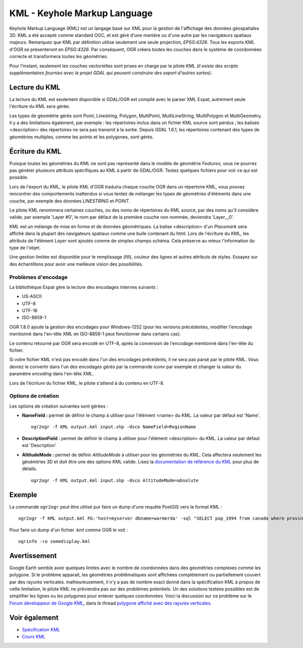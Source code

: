 .. _`gdal.ogr.formats.kml`:

KML - Keyhole Markup Language
==============================

Keyhole Markup Language (KML) est un langage basé sur XML pour la gestion de 
l'affichage des données géospatiales 3D. KML a été accepté comme standard OGC, 
et est géré d'une manière ou d'une autre par les navigateurs spatiaux majeurs. 
Remarquez que KML par définition utilise seulement une seule projection, 
*EPSG:4326*. Tous les exports KML d'OGR se présenteront en *EPSG:4326*. Par 
conséquent, OGR créera toutes les couches dans le système de coordonnées 
correcte et transformera toutes les géométries.

Pour l'instant, seulement les couches vectorielles sont prises en charge par 
le pilote KML *(il existe des scripts supplémentaires fournies avec le projet 
GDAL qui peuvent construire des export d'autres sortes)*.

Lecture du KML
---------------

La lecture du KML est seulement disponible si GDAL/OGR est compilé avec le 
parser XML Expat, autrement seule l'écriture du KML sera gérée.

Les types de géométrie gérés sont Point, Linestring, Polygon, MultiPoint, 
MultiLineString, MultiPolygon et MultiGeometry. 
Il y a des limitations également, par exemple : les répertoires inclus dans 
un fichier KML source sont perdus ; les balises <description> des répertoires 
ne sera pas transmit à la sortie. Depuis GDAL 1.6.1, les répertoires contenant des 
types de géométries multiples, comme les points et les polygones, sont gérés.

Écriture du KML
----------------

Puisque toutes les géométries du KML ne sont pas représenté dans le modèle de 
géométrie *Features*, vous ne pourrez pas générer plusieurs attributs 
spécifiques au KML à partir de GDAL/OGR. Testez quelques fichiers pour voir ce 
qui est possible.

Lors de l'export du KML, le pilote KML d'OGR traduira chaque couche OGR dans un 
répertoire KML, vous pouvez rencontrer des comportements inattendus si vous 
tentez de mélanger les types de géométries d'éléments dans une couche, par 
exemple des données *LINESTRING* et *POINT*.

Le pilote KML renommera certaines couches, ou des noms de répertoires du KML 
source, par des noms qu'il considère valide, par exemple 'Layer #0', le nom par 
défaut de la première couche non nommée, deviendra 'Layer__0'.

KML est un mélange de mise en forme et de données géométriques. La balise 
<description> d'un *Placemark* sera affiché dans la plupart des navigateurs 
spatiaux comme une bulle contenant du html. Lors de l'écriture du KML, les 
attributs de l'élément *Layer* sont ajoutés  comme de simples champs schéma. 
Cela préserve au mieux l'information du type de l'objet.

Une gestion limitée est disponible pour le remplissage (fill), couleur des 
lignes et autres attributs de styles. Essayez sur des échantillons pour avoir 
une meilleure vision des possibilités.

Problèmes d'encodage
********************

La bibliothèque Expat gère la lecture des encodages internes suivants :

* US-ASCII
* UTF-8
* UTF-16
* ISO-8859-1

OGR 1.8.0 ajoute la gestion des encodages pour Windows-1252 (pour les versions 
précédentes, modifier l'encodage mentionné dans l'en-tête XML en ISO-8859-1 peut 
fonctionner dans certains cas).

Le contenu retourné par OGR sera encodé en UTF-8, après la conversion de l'encodage 
mentionné dans l'en-tête du fichier.

Si votre fichier KML n'est pas encodé dans l'un des encodages précédents, il ne 
sera pas parsé par le pilote KML. Vous devrez le convertir dans l'un des encodages 
gérés par la commande *iconv* par exemple et changer la valeur du paramètre 
*encoding* dans l'en-tête XML.

Lors de l'écriture du fichier KML, le pilote s'attend à du contenu en UTF-8.

Options de création
*******************

Les options de création suivantes sont gérées :

* **NameField :** permet de définir le champ à utiliser pour l'élément 
  <name> du KML. La valeur par défaut est 'Name'.
  ::
    
    ogr2ogr -f KML output.kml input.shp -dsco NameField=RegionName

* **DescriptionField :** permet de définir le champ à utiliser pour l'élément 
  <description> du KML. La valeur par défaut est 'Description'
* **AltitudeMode :** permet de définir *AltitudeMode* à utiliser pour les 
  géométries du KML. Cela affectera seulement les géoémtries 3D et doit être 
  une des options KML valide. Lisez la 
  `documentation de référence du KML <http://code.google.com/apis/kml/documentation/kml_tags_21.html#altitudemode>`_ 
  pour plus de détails.
  ::
    
    ogr2ogr -f KML output.kml input.shp -dsco AltitudeMode=absolute

Exemple
-------

La commande ``ogr2ogr`` peut être utilisé pur faire un dump d'une requête PostGIS 
vers le format KML :
::
    
    ogr2ogr -f KML output.kml PG:'host=myserver dbname=warmerda' -sql "SELECT pop_1994 from canada where province_name = 'Alberta'"

Pour faire un dump d'un fichier .kml comme OGR le voit :
::
    
    ogrinfo -ro somedisplay.kml

Avertissement
-------------

Google Earth semble avoir quelques limites avec le nombre de coordonnées dans 
des géométries complexes comme les polygone. Si le problème apparait, les 
géométries problématiques sont affichées complètement ou partiellement couvert 
par des rayures verticales. malheureusement, il n'y a pas de nombre exact donné 
dans la spécification KML à propos de cette limitation, le pilote KML ne 
préviendra pas sur des problèmes potentiels. Un des solutions testées possibles 
est de simplifier les lignes ou les polygones pour enlever quelques coordonnées. 
Voici la discussion sur ce problème sur le 
`Forum développeur de Google KML <http://groups.google.com/group/kml-support>`_, 
dans le thread `polygone affiché avec des rayures verticales <http://groups.google.com/group/kml-support-getting-started/browse_thread/thread/e6995b8073e69c41>`_.

Voir également
---------------

* `Spécification KML <http://earth.google.com/kml/kml_intro.html>`_
* `Cours KML <http://www.keyhole.com/kml/kml_tut.html>`_

.. yjacolin at free.fr, Yves Jacolin  2011/08/02 (trunk 18832)